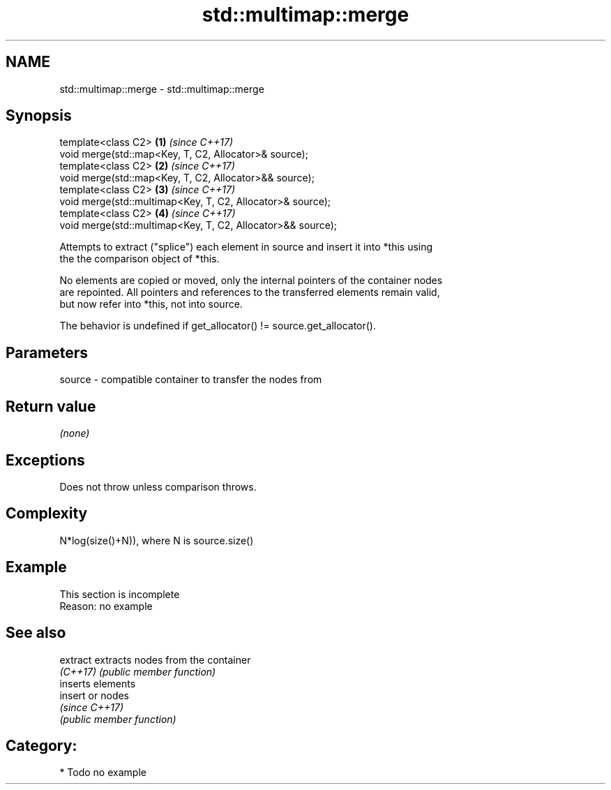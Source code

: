 .TH std::multimap::merge 3 "2018.03.28" "http://cppreference.com" "C++ Standard Libary"
.SH NAME
std::multimap::merge \- std::multimap::merge

.SH Synopsis
   template<class C2>                                         \fB(1)\fP \fI(since C++17)\fP
   void merge(std::map<Key, T, C2, Allocator>& source);
   template<class C2>                                         \fB(2)\fP \fI(since C++17)\fP
   void merge(std::map<Key, T, C2, Allocator>&& source);
   template<class C2>                                         \fB(3)\fP \fI(since C++17)\fP
   void merge(std::multimap<Key, T, C2, Allocator>& source);
   template<class C2>                                         \fB(4)\fP \fI(since C++17)\fP
   void merge(std::multimap<Key, T, C2, Allocator>&& source);

   Attempts to extract ("splice") each element in source and insert it into *this using
   the the comparison object of *this.

   No elements are copied or moved, only the internal pointers of the container nodes
   are repointed. All pointers and references to the transferred elements remain valid,
   but now refer into *this, not into source.

   The behavior is undefined if get_allocator() != source.get_allocator().

.SH Parameters

   source - compatible container to transfer the nodes from

.SH Return value

   \fI(none)\fP

.SH Exceptions

   Does not throw unless comparison throws.

.SH Complexity

   N*log(size()+N)), where N is source.size()

.SH Example

    This section is incomplete
    Reason: no example

.SH See also

   extract extracts nodes from the container
   \fI(C++17)\fP \fI(public member function)\fP 
           inserts elements
   insert  or nodes
           \fI(since C++17)\fP
           \fI(public member function)\fP 

.SH Category:

     * Todo no example
